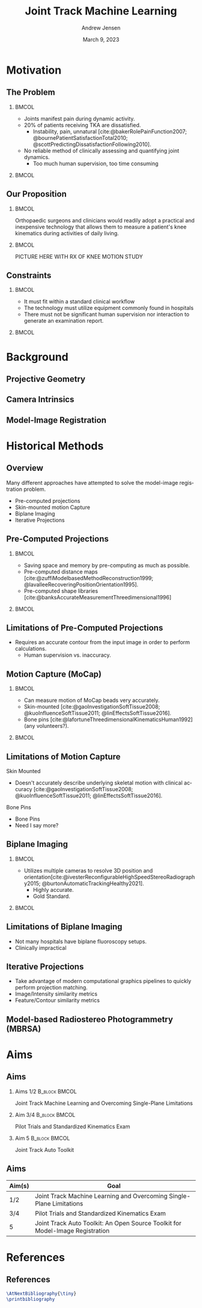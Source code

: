 #+AUTHOR: Andrew Jensen
#+TITLE: Joint Track Machine Learning
#+DATE: March 9, 2023
#+BIBLIOGRAPHY: ../src/myBib.bib
#+DESCRIPTION:
#+KEYWORDS:
#+LANGUAGE:  en
#+OPTIONS:   H:2 num:t toc:t \n:nil @:t ::t |:t ^:t -:t f:t *:t <:t
#+OPTIONS:   TeX:t LaTeX:t skip:nil d:nil todo:t pri:nil tags:not-in-toc
#+EXPORT_SELECT_TAGS: export
#+EXPORT_EXCLUDE_TAGS: noexport
#+HTML_LINK_UP:
#+HTML_LINK_HOME:

#+startup: beamer
#+LaTeX_CLASS: beamer

#+options: H:2
#+latex_class: beamer
#+columns: %45ITEM %10 BEAMER_env(Env) %10BEAMER_act(Act) %4BEAMER_col(Col) %8BEAMER_opt(Opt)
#+beamer_theme: metropolis
#+latex_header: \usetheme[progressbar=foot]{metropolis}
#+beamer_color_theme:
#+beamer_font_theme:
#+beamer_inner_theme:
#+beamer_outer_theme:

* Motivation
** The Problem
*** :BMCOL:
:PROPERTIES:
:BEAMER_col: 0.5
:END:
+ Joints manifest pain during dynamic activity.
+ 20% of patients receiving TKA are dissatisfied.
  + Instability, pain, unnatural [cite:@bakerRolePainFunction2007; @bournePatientSatisfactionTotal2010; @scottPredictingDissatisfactionFollowing2010].
+ No reliable method of clinically assessing and quantifying joint dynamics.
  + Too much human supervision, too time consuming
*** :BMCOL:
:PROPERTIES:
:BEAMER_col: 0.5
:END:
#+ATTR_LaTeX: :width \textwidth
[[file:~/repo/lit-review/figures/raster/Physical_Examination_of_the_knee.jpg]]
** Our Proposition
*** :BMCOL:
:PROPERTIES:
:BEAMER_col: 0.5
:END:
Orthopaedic surgeons and clinicians would readily adopt a practical and inexpensive technology that allows them to measure a patient's knee kinematics during activities of daily living.
*** :BMCOL:
:PROPERTIES:
:BEAMER_col: 0.55
:END:
PICTURE HERE WITH RX OF KNEE MOTION STUDY
** Constraints
*** :BMCOL:
:PROPERTIES:
:BEAMER_col: 0.45
:END:
+ It must fit within a standard clinical workflow
+ The technology must utilize equipment commonly found in hospitals
+ There must not be significant human supervision nor interaction to generate an examination report.
*** :BMCOL:
:PROPERTIES:
:BEAMER_col: 0.55
:END:
#+ATTR_LaTeX: :width \textwidth
[[file:~/repo/lit-review/figures/raster/c-arm-fluoro-machine.jpg]]
* Background
** Projective Geometry
** Camera Intrinsics
** Model-Image Registration

* Historical Methods
** Overview
Many different approaches have attempted to solve the model-image registration problem.
+ Pre-computed projections
+ Skin-mounted motion Capture
+ Biplane Imaging
+ Iterative Projections
** Pre-Computed Projections
*** :BMCOL:
:PROPERTIES:
:BEAMER_col: 0.5
:END:
+ Saving space and memory by pre-computing as much as possible.
+ Pre-computed distance maps [cite:@zuffiModelbasedMethodReconstruction1999; @lavalleeRecoveringPositionOrientation1995].
+ Pre-computed shape libraries [cite:@banksAccurateMeasurementThreedimensional1996]
*** :BMCOL:
:PROPERTIES:
:BEAMER_col: 0.6
:END:
#+ATTR_LaTeX: :width 2in
[[file:~/repo/lit-review/figures/raster/lavallee-distance-maps.png]]
[[file:~/repo/lit-review/figures/raster/banks-nfd-library.png]]
** Limitations of Pre-Computed Projections
+ Requires an accurate contour from the input image in order to perform calculations.
  + Human supervision vs. inaccuracy.

** Motion Capture (MoCap)
*** :BMCOL:
:PROPERTIES:
:BEAMER_col: 0.5
:END:
+ Can measure motion of MoCap beads very accurately.
+ Skin-mounted [cite:@gaoInvestigationSoftTissue2008; @kuoInfluenceSoftTissue2011; @linEffectsSoftTissue2016].
+ Bone pins [cite:@lafortuneThreedimensionalKinematicsHuman1992] (any volunteers?).

*** :BMCOL:
:PROPERTIES:
:BEAMER_col: 0.6
:END:
#+ATTR_LaTeX: :width 2in
[[file:~/repo/lit-review/figures/raster/gao-skin-mocap.png]]
[[file:~/repo/lit-review/figures/raster/lafortune-bone-mocap.png]]
** Limitations of Motion Capture
Skin Mounted
+ Doesn't accurately describe underlying skeletal motion with clinical accuracy [cite:@gaoInvestigationSoftTissue2008; @kuoInfluenceSoftTissue2011; @linEffectsSoftTissue2016].
Bone Pins
+ Bone Pins
+ Need I say more?
** Biplane Imaging
*** :BMCOL:
:PROPERTIES:
:BEAMER_col: 0.5
:END:
#+ATTR_LaTeX: :width \textwidth
+ Utilizes multiple cameras to resolve 3D position and orientation[cite:@ivesterReconfigurableHighSpeedStereoRadiography2015; @burtonAutomaticTrackingHealthy2021].
  + Highly accurate.
  + Gold Standard.
*** :BMCOL:
:PROPERTIES:
:BEAMER_col: 0.6
:END:
#+ATTR_LaTeX: :width 2in
[[file:~/repo/lit-review/figures/raster/ivester-stereo-fluoromachine.png]]
[[file:~/repo/lit-review/figures/raster/ivester-stereo-projection.png]]
** Limitations of Biplane Imaging
+ Not many hospitals have biplane fluoroscopy setups.
+ Clinically impractical

** Iterative Projections
+ Take advantage of modern computational graphics pipelines to quickly perform projection matching.
+ Image/Intensity similarity metrics
+ Feature/Contour similarity metrics

** Model-based Radiostereo Photogrammetry (MBRSA)
* Aims

** Aims

*** Aims 1/2 :B_block:BMCOL:
:PROPERTIES:
:BEAMER_col: 0.3
:BEAMER_env: block
:END:
Joint Track Machine Learning and Overcoming Single-Plane Limitations
*** Aim 3/4 :B_block:BMCOL:
:PROPERTIES:
:BEAMER_col: 0.3
:BEAMER_env: block
:END:
Pilot Trials and Standardized Kinematics Exam
*** Aim 5 :B_block:BMCOL:
:PROPERTIES:
:BEAMER_col: 0.3
:BEAMER_env: block
:END:
Joint Track Auto Toolkit
** Aims
| Aim(s) | Goal                                                                          |
|--------+-------------------------------------------------------------------------------|
| 1/2    | Joint Track Machine Learning and Overcoming Single-Plane Limitations          |
| 3/4    | Pilot Trials and Standardized Kinematics Exam                                 |
| 5      | Joint Track Auto Toolkit: An Open Source Toolkit for Model-Image Registration |

* References
** References
:PROPERTIES:
:BEAMER_OPT: fragile, allowframebreaks, label=
:END:
#+begin_src latex
\AtNextBibliography{\tiny}
\printbibliography
#+end_src
